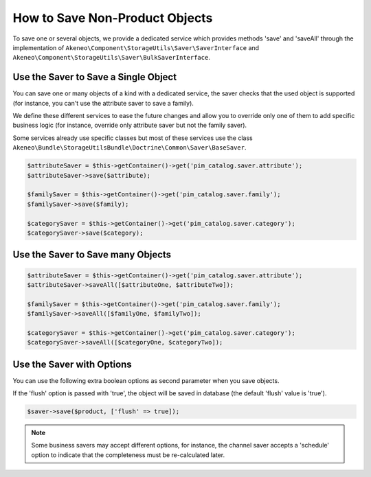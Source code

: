 How to Save Non-Product Objects
===============================

To save one or several objects, we provide a dedicated service which provides methods 'save' and 'saveAll' through the implementation of ``Akeneo\Component\StorageUtils\Saver\SaverInterface`` and ``Akeneo\Component\StorageUtils\Saver\BulkSaverInterface``.

Use the Saver to Save a Single Object
-------------------------------------

You can save one or many objects of a kind with a dedicated service, the saver checks that the used object is supported (for instance, you can't use the attribute saver to save a family).

We define these different services to ease the future changes and allow you to override only one of them to add specific business logic (for instance, override only attribute saver but not the family saver).

Some services already use specific classes but most of these services use the class ``Akeneo\Bundle\StorageUtilsBundle\Doctrine\Common\Saver\BaseSaver``.

.. code-block:: php

    $attributeSaver = $this->getContainer()->get('pim_catalog.saver.attribute');
    $attributeSaver->save($attribute);

    $familySaver = $this->getContainer()->get('pim_catalog.saver.family');
    $familySaver->save($family);

    $categorySaver = $this->getContainer()->get('pim_catalog.saver.category');
    $categorySaver->save($category);

Use the Saver to Save many Objects
----------------------------------

.. code-block:: php

    $attributeSaver = $this->getContainer()->get('pim_catalog.saver.attribute');
    $attributeSaver->saveAll([$attributeOne, $attributeTwo]);

    $familySaver = $this->getContainer()->get('pim_catalog.saver.family');
    $familySaver->saveAll([$familyOne, $familyTwo]);

    $categorySaver = $this->getContainer()->get('pim_catalog.saver.category');
    $categorySaver->saveAll([$categoryOne, $categoryTwo]);

Use the Saver with Options
--------------------------

You can use the following extra boolean options as second parameter when you save objects.

If the 'flush' option is passed with 'true', the object will be saved in database (the default 'flush' value is 'true').

.. code-block:: php

    $saver->save($product, ['flush' => true]);

.. note::

    Some business savers may accept different options, for instance, the channel saver accepts a 'schedule' option to indicate that the completeness must be re-calculated later.